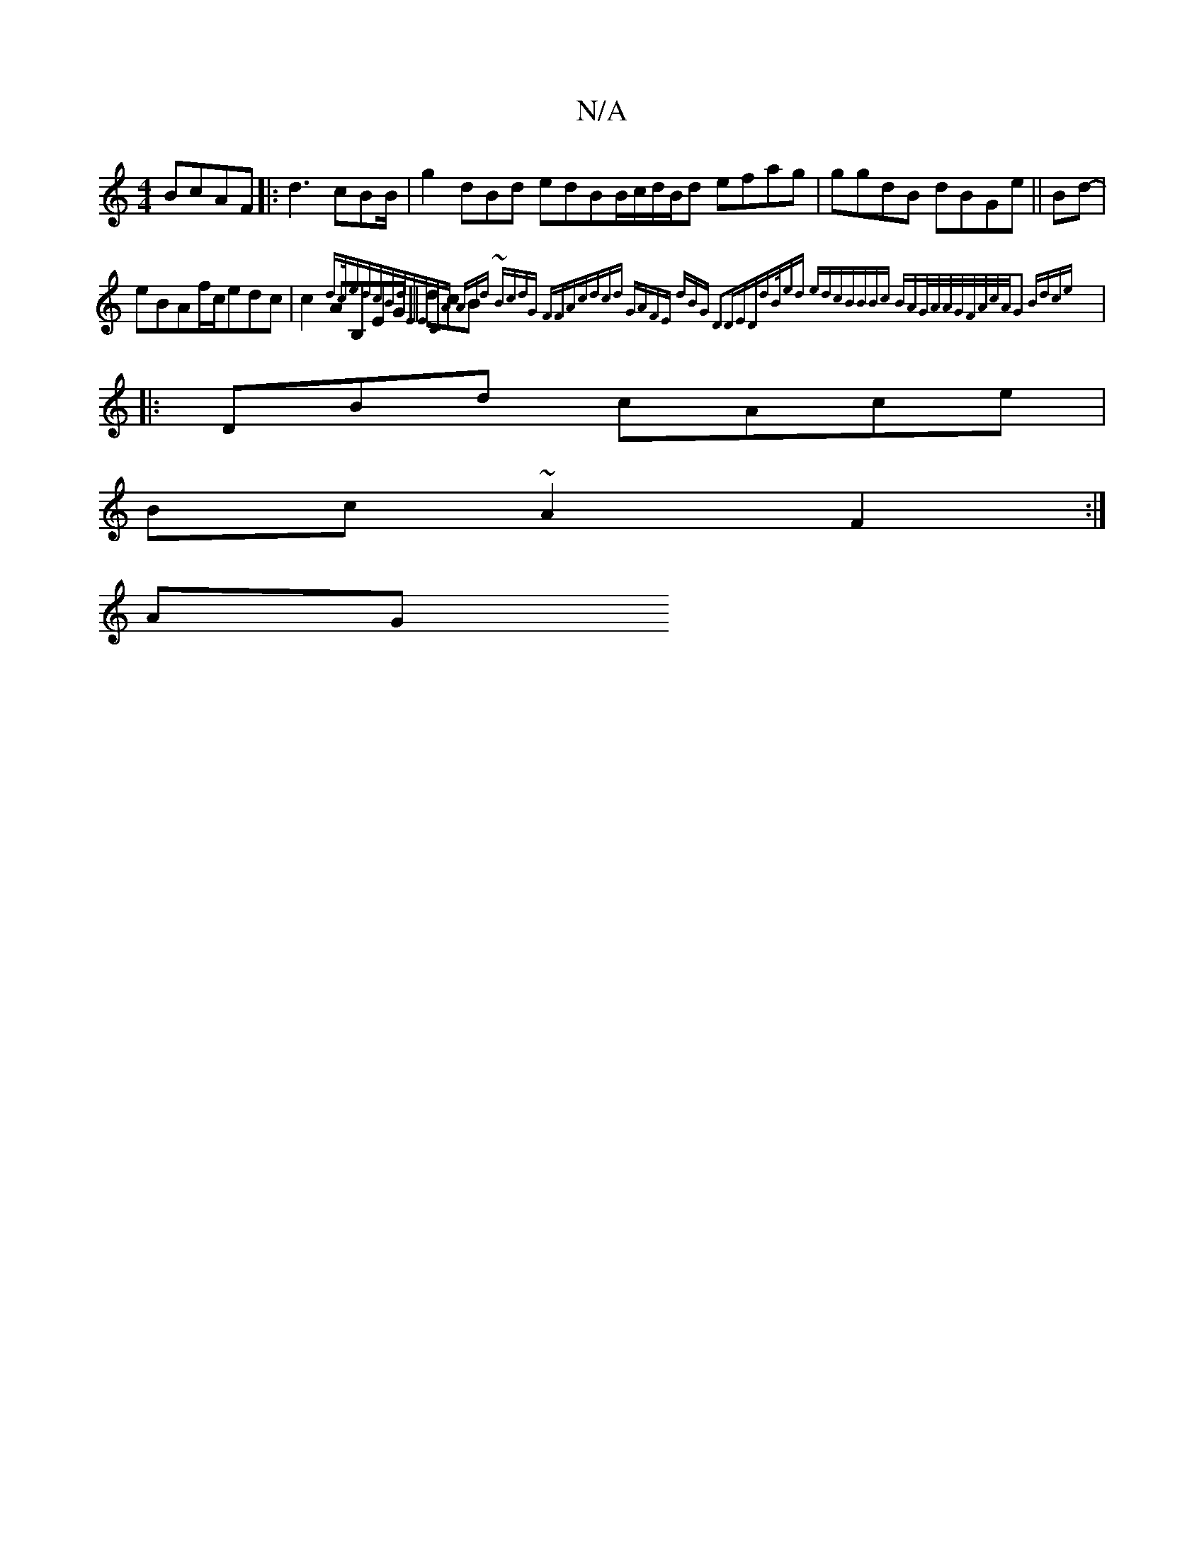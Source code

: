 X:1
T:N/A
M:4/4
R:N/A
K:Cmajor
BcAF|:d3 cBB/|g2dBd edBB/c/d/B/d efag | ggdB dBGe||Bd-|
eBAf/c/edc|c2AB,EG ||dcB{dc/edcBd|EECA ABd~|2 BcdG FFAc|dcd GAFE |2dBG D2DED|dB/ed edcB|BBc BAG/A/A/G/F/A/c/A/G2 Bdce||
|:DBd cAce|
Bc~A2F2:|
AG